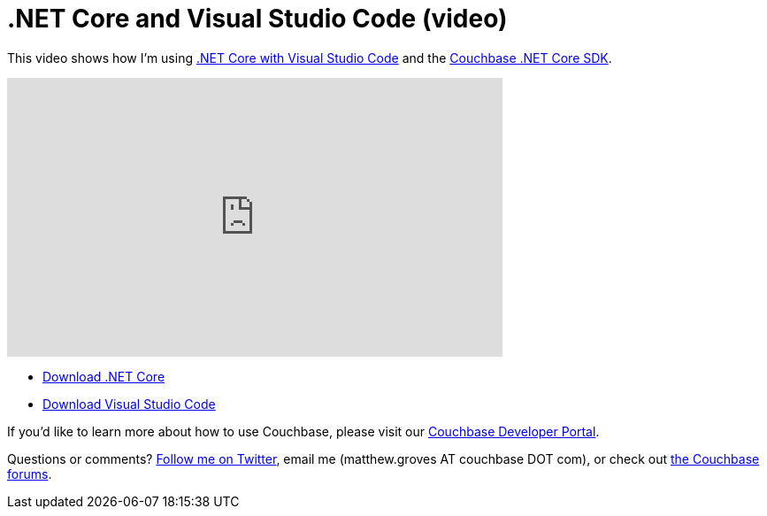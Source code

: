 = .NET Core and Visual Studio Code (video)

This video shows how I'm using  link:http://blog.couchbase.com/2016/november/.net-core-with-visual-studio-code[.NET Core with Visual Studio Code] and the link:http://developer.couchbase.com/documentation/server/4.5/sdk/dotnet/start-using-sdk.html?utm_source=blogs&utm_medium=link&utm_campaign=blogs[Couchbase .NET Core SDK].

+++
<iframe width="560" height="315" src="https://www.youtube.com/embed/eldLhEGHWTA" frameborder="0" allowfullscreen></iframe>
+++

* link:https://www.microsoft.com/net/core[Download .NET Core]
* link:http://code.visualstudio.com/[Download Visual Studio Code]

If you'd like to learn more about how to use Couchbase, please visit our link:http://developer.couchbase.com/?utm_source=blogs&utm_medium=link&utm_campaign=blogs[Couchbase Developer Portal].

Questions or comments? link:http://twitter.com/mgroves[Follow me on Twitter], email me (matthew.groves AT couchbase DOT com), or check out link:https://forums.couchbase.com/?utm_source=blogs&utm_medium=link&utm_campaign=blogs[the Couchbase forums].